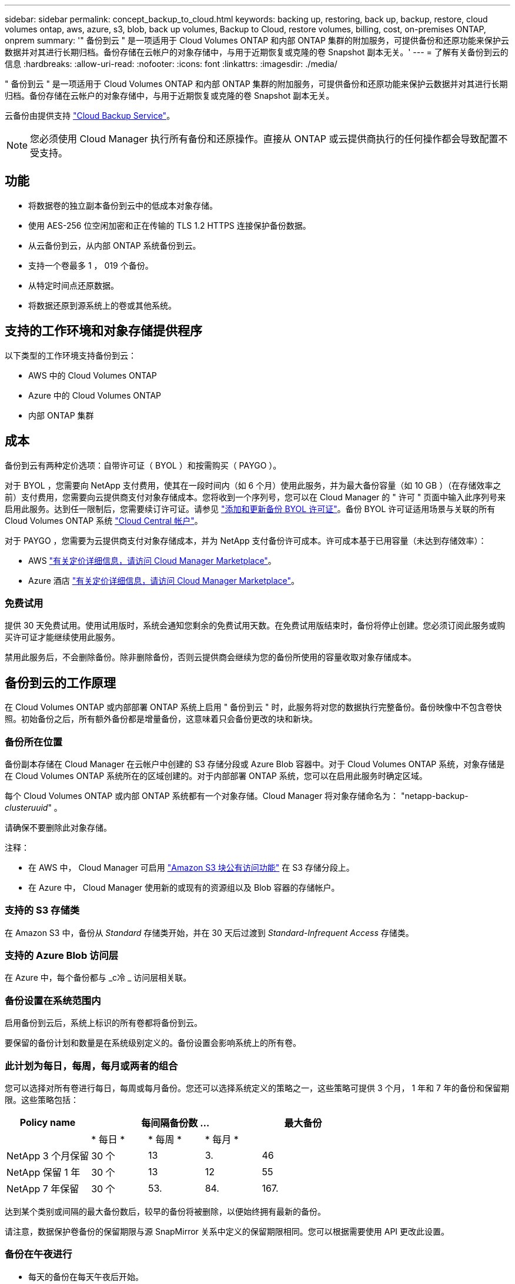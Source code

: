 ---
sidebar: sidebar 
permalink: concept_backup_to_cloud.html 
keywords: backing up, restoring, back up, backup, restore, cloud volumes ontap, aws, azure, s3, blob, back up volumes, Backup to Cloud, restore volumes, billing, cost, on-premises ONTAP, onprem 
summary: '" 备份到云 " 是一项适用于 Cloud Volumes ONTAP 和内部 ONTAP 集群的附加服务，可提供备份和还原功能来保护云数据并对其进行长期归档。备份存储在云帐户的对象存储中，与用于近期恢复或克隆的卷 Snapshot 副本无关。' 
---
= 了解有关备份到云的信息
:hardbreaks:
:allow-uri-read: 
:nofooter: 
:icons: font
:linkattrs: 
:imagesdir: ./media/


[role="lead"]
" 备份到云 " 是一项适用于 Cloud Volumes ONTAP 和内部 ONTAP 集群的附加服务，可提供备份和还原功能来保护云数据并对其进行长期归档。备份存储在云帐户的对象存储中，与用于近期恢复或克隆的卷 Snapshot 副本无关。

云备份由提供支持 https://cloud.netapp.com/cloud-backup-service["Cloud Backup Service"^]。


NOTE: 您必须使用 Cloud Manager 执行所有备份和还原操作。直接从 ONTAP 或云提供商执行的任何操作都会导致配置不受支持。



== 功能

* 将数据卷的独立副本备份到云中的低成本对象存储。
* 使用 AES-256 位空闲加密和正在传输的 TLS 1.2 HTTPS 连接保护备份数据。
* 从云备份到云，从内部 ONTAP 系统备份到云。
* 支持一个卷最多 1 ， 019 个备份。
* 从特定时间点还原数据。
* 将数据还原到源系统上的卷或其他系统。




== 支持的工作环境和对象存储提供程序

以下类型的工作环境支持备份到云：

* AWS 中的 Cloud Volumes ONTAP
* Azure 中的 Cloud Volumes ONTAP
* 内部 ONTAP 集群




== 成本

备份到云有两种定价选项：自带许可证（ BYOL ）和按需购买（ PAYGO ）。

对于 BYOL ，您需要向 NetApp 支付费用，使其在一段时间内（如 6 个月）使用此服务，并为最大备份容量（如 10 GB ）（在存储效率之前）支付费用，您需要向云提供商支付对象存储成本。您将收到一个序列号，您可以在 Cloud Manager 的 " 许可 " 页面中输入此序列号来启用此服务。达到任一限制后，您需要续订许可证。请参见 link:task_managing_licenses.html#adding-and-updating-your-backup-byol-license["添加和更新备份 BYOL 许可证"^]。备份 BYOL 许可证适用场景与关联的所有 Cloud Volumes ONTAP 系统 link:concept_cloud_central_accounts.html["Cloud Central 帐户"^]。

对于 PAYGO ，您需要为云提供商支付对象存储成本，并为 NetApp 支付备份许可成本。许可成本基于已用容量（未达到存储效率）：

* AWS https://aws.amazon.com/marketplace/pp/B07QX2QLXX["有关定价详细信息，请访问 Cloud Manager Marketplace"^]。
* Azure 酒店 https://azuremarketplace.microsoft.com/en-us/marketplace/apps/netapp.cloud-manager?tab=Overview["有关定价详细信息，请访问 Cloud Manager Marketplace"^]。




=== 免费试用

提供 30 天免费试用。使用试用版时，系统会通知您剩余的免费试用天数。在免费试用版结束时，备份将停止创建。您必须订阅此服务或购买许可证才能继续使用此服务。

禁用此服务后，不会删除备份。除非删除备份，否则云提供商会继续为您的备份所使用的容量收取对象存储成本。



== 备份到云的工作原理

在 Cloud Volumes ONTAP 或内部部署 ONTAP 系统上启用 " 备份到云 " 时，此服务将对您的数据执行完整备份。备份映像中不包含卷快照。初始备份之后，所有额外备份都是增量备份，这意味着只会备份更改的块和新块。



=== 备份所在位置

备份副本存储在 Cloud Manager 在云帐户中创建的 S3 存储分段或 Azure Blob 容器中。对于 Cloud Volumes ONTAP 系统，对象存储是在 Cloud Volumes ONTAP 系统所在的区域创建的。对于内部部署 ONTAP 系统，您可以在启用此服务时确定区域。

每个 Cloud Volumes ONTAP 或内部 ONTAP 系统都有一个对象存储。Cloud Manager 将对象存储命名为： "netapp-backup-_clusteruuid_" 。

请确保不要删除此对象存储。

注释：

* 在 AWS 中， Cloud Manager 可启用 https://docs.aws.amazon.com/AmazonS3/latest/dev/access-control-block-public-access.html["Amazon S3 块公有访问功能"^] 在 S3 存储分段上。
* 在 Azure 中， Cloud Manager 使用新的或现有的资源组以及 Blob 容器的存储帐户。




=== 支持的 S3 存储类

在 Amazon S3 中，备份从 _Standard_ 存储类开始，并在 30 天后过渡到 _Standard-Infrequent Access_ 存储类。



=== 支持的 Azure Blob 访问层

在 Azure 中，每个备份都与 _c冷 _ 访问层相关联。



=== 备份设置在系统范围内

启用备份到云后，系统上标识的所有卷都将备份到云。

要保留的备份计划和数量是在系统级别定义的。备份设置会影响系统上的所有卷。



=== 此计划为每日，每周，每月或两者的组合

您可以选择对所有卷进行每日，每周或每月备份。您还可以选择系统定义的策略之一，这些策略可提供 3 个月， 1 年和 7 年的备份和保留期限。这些策略包括：

[cols="30,20,20,20,30"]
|===
| Policy name 3+| 每间隔备份数 ... | 最大备份 


|  | * 每日 * | * 每周 * | * 每月 * |  


| NetApp 3 个月保留 | 30 个 | 13 | 3. | 46 


| NetApp 保留 1 年 | 30 个 | 13 | 12 | 55 


| NetApp 7 年保留 | 30 个 | 53. | 84. | 167. 
|===
达到某个类别或间隔的最大备份数后，较早的备份将被删除，以便始终拥有最新的备份。

请注意，数据保护卷备份的保留期限与源 SnapMirror 关系中定义的保留期限相同。您可以根据需要使用 API 更改此设置。



=== 备份在午夜进行

* 每天的备份在每天午夜后开始。
* 每周备份将在星期日早晨午夜后开始。
* 每月备份从每个月第一个午夜后开始。


此时，您无法在用户指定的时间计划备份操作。



=== 备份副本与您的 Cloud Central 帐户关联

备份副本与关联 link:concept_cloud_central_accounts.html["Cloud Central 帐户"^] Cloud Manager 所在位置。

如果您在同一 Cloud Central 帐户中有多个 Cloud Manager 系统，则每个 Cloud Manager 系统将显示相同的备份列表。其中包括与其他 Cloud Manager 系统中的 Cloud Volumes ONTAP 和内部 ONTAP 实例关联的备份。



=== BYOL 许可证注意事项

使用 Backup to Cloud BYOL 许可证时， Cloud Manager 会在备份接近容量限制或接近许可证到期日期时向您发出通知。您将收到以下通知：

* 备份达到许可容量的 80% 时，再次达到限制时
* 许可证到期前 30 天，许可证到期后再次


收到这些通知后，请使用 Cloud Manager 界面右下角的聊天图标续订许可证。

许可证过期后，可能会发生以下两种情况：

* 如果您用于 ONTAP 系统的帐户具有 Marketplace 帐户，则备份服务将继续运行，但您将转移到 PAYGO 许可模式。云提供商会向您收取对象存储成本， NetApp 会向您收取备份许可成本以及您的备份所使用的容量费用。
* 如果您用于 ONTAP 系统的帐户没有 Marketplace 帐户，备份服务将继续运行，但您仍会收到到期消息。


续订 BYOL 订阅后， Cloud Manager 会自动从 NetApp 获取新许可证并进行安装。如果 Cloud Manager 无法通过安全 Internet 连接访问此许可证文件，您可以自行获取此文件并手动将其上传到 Cloud Manager 。有关说明，请参见 link:task_managing_licenses.html#adding-and-updating-your-backup-byol-license["添加和更新备份 BYOL 许可证"^]。

已转移到 PAYGO 许可证的系统将自动返回到 BYOL 许可证。如果系统在未获得许可证的情况下运行，则会停止接收此警告消息，并对许可证过期期间发生的备份收取费用。



== 支持的卷

备份到云支持读写卷和数据保护（ DP ）卷。

目前不支持 FlexGroup 卷。



== 限制

* 启用备份到云后， Cloud Volumes ONTAP 或内部系统不支持 WORM 存储（ SnapLock ）。
* 从内部 ONTAP 系统创建备份时的云备份限制：
+
** 内部集群必须运行 ONTAP 9.7P5 或更高版本。
** Cloud Manager 必须部署在 Azure 上。不支持内部 Cloud Manager 部署。
** 备份的目标位置仅是 Azure 上的对象存储。
** 只能将备份还原到部署在 Azure 上的 Cloud Volumes ONTAP 系统。您不能将备份还原到内部 ONTAP 系统或使用其他云提供商的 Cloud Volumes ONTAP 系统。


* 备份数据保护（ DP ）卷时，为源卷上的 SnapMirror 策略定义的规则必须使用与允许的备份到云策略名称 * 每日 * ， * 每周 * 或 * 每月 * 匹配的标签。否则，该 DP 卷的备份将失败。
* 在 Azure 中，如果您在部署 Cloud Volumes ONTAP 时启用了备份到云，则 Cloud Manager 将为您创建资源组，您无法更改它。如果要在启用备份到云时选择自己的资源组，请在部署 Cloud Volumes ONTAP 时 * 禁用 * 备份到云，然后启用备份到云，并从备份到云设置页面中选择资源组。
* 从 Cloud Volumes ONTAP 系统备份卷时，不会自动备份您在 Cloud Manager 外部创建的卷。
+
例如，如果您使用 ONTAP 命令行界面， ONTAP API 或 System Manager 创建卷，则不会自动备份该卷。

+
如果要备份这些卷，则需要禁用备份到云，然后重新启用它。


